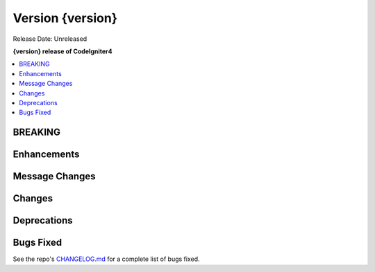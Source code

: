 Version {version}
#################

Release Date: Unreleased

**{version} release of CodeIgniter4**

.. contents::
    :local:
    :depth: 3

BREAKING
********

Enhancements
************

Message Changes
***************

Changes
*******

Deprecations
************

Bugs Fixed
**********

See the repo's `CHANGELOG.md <https://github.com/codeigniter4/CodeIgniter4/blob/develop/CHANGELOG.md>`_ for a complete list of bugs fixed.
